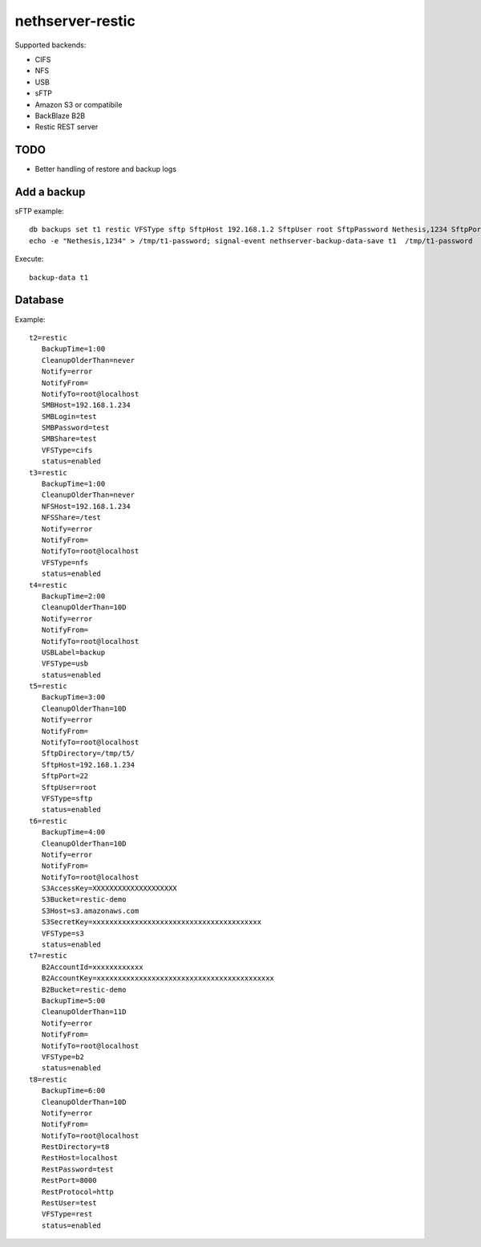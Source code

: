 =================
nethserver-restic
=================

Supported backends:

- CIFS
- NFS
- USB
- sFTP
- Amazon S3 or compatibile
- BackBlaze B2B
- Restic REST server


TODO
====

- Better handling of restore and backup logs


Add a backup
============

sFTP example: ::

  db backups set t1 restic VFSType sftp SftpHost 192.168.1.2 SftpUser root SftpPassword Nethesis,1234 SftpPort 22 SftpDirectory /mnt/t1 status enabled BackupTime 3:00 CleanupOlderThan 30D Notify error NotifyFrom '' NotifyTo root@localhost
  echo -e "Nethesis,1234" > /tmp/t1-password; signal-event nethserver-backup-data-save t1  /tmp/t1-password

Execute: ::

  backup-data t1


Database
========

Example: ::

 t2=restic
    BackupTime=1:00
    CleanupOlderThan=never
    Notify=error
    NotifyFrom=
    NotifyTo=root@localhost
    SMBHost=192.168.1.234
    SMBLogin=test
    SMBPassword=test
    SMBShare=test
    VFSType=cifs
    status=enabled
 t3=restic
    BackupTime=1:00
    CleanupOlderThan=never
    NFSHost=192.168.1.234
    NFSShare=/test
    Notify=error
    NotifyFrom=
    NotifyTo=root@localhost
    VFSType=nfs
    status=enabled
 t4=restic
    BackupTime=2:00
    CleanupOlderThan=10D
    Notify=error
    NotifyFrom=
    NotifyTo=root@localhost
    USBLabel=backup
    VFSType=usb
    status=enabled
 t5=restic
    BackupTime=3:00
    CleanupOlderThan=10D
    Notify=error
    NotifyFrom=
    NotifyTo=root@localhost
    SftpDirectory=/tmp/t5/
    SftpHost=192.168.1.234
    SftpPort=22
    SftpUser=root
    VFSType=sftp
    status=enabled
 t6=restic
    BackupTime=4:00
    CleanupOlderThan=10D
    Notify=error
    NotifyFrom=
    NotifyTo=root@localhost
    S3AccessKey=XXXXXXXXXXXXXXXXXXXX
    S3Bucket=restic-demo
    S3Host=s3.amazonaws.com
    S3SecretKey=xxxxxxxxxxxxxxxxxxxxxxxxxxxxxxxxxxxxxxxx
    VFSType=s3
    status=enabled
 t7=restic
    B2AccountId=xxxxxxxxxxxx
    B2AccountKey=xxxxxxxxxxxxxxxxxxxxxxxxxxxxxxxxxxxxxxxxxx
    B2Bucket=restic-demo
    BackupTime=5:00
    CleanupOlderThan=11D
    Notify=error
    NotifyFrom=
    NotifyTo=root@localhost
    VFSType=b2
    status=enabled
 t8=restic
    BackupTime=6:00
    CleanupOlderThan=10D
    Notify=error
    NotifyFrom=
    NotifyTo=root@localhost
    RestDirectory=t8
    RestHost=localhost
    RestPassword=test
    RestPort=8000
    RestProtocol=http
    RestUser=test
    VFSType=rest
    status=enabled


